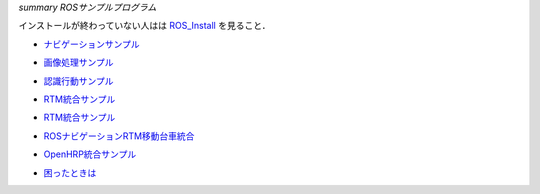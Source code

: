 *summary ROSサンプルプログラム*

インストールが終わっていない人はは ROS_Install_ を見ること．

.. _ROS_Install: ROS_Install.html

- ナビゲーションサンプル_

.. _ナビゲーションサンプル: ROS_Example_Navigation.html

- 画像処理サンプル_

.. _画像処理サンプル: ROS_Example_ImageProcessing.html

- 認識行動サンプル_

.. _認識行動サンプル: ROS_Example_RecognitionAction.html

- RTM統合サンプル_

.. _RTM統合サンプル: ROS_Example_RTMIntegration.html

- RTM統合サンプル_

.. _RTM統合サンプル: ROS_Example_RTMIntegration.html

- ROSナビゲーションRTM移動台車統合_

.. _ROSナビゲーションRTM移動台車統合: ROS_Example_RTMNavigation.html

- OpenHRP統合サンプル_

.. _OpenHRP統合サンプル: ROS_Example_OpenHRPIntegration.html

- 困ったときは_

.. _困ったときは: ROS_Example_TroubleShooting.html

